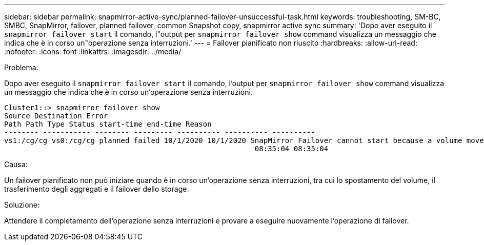 ---
sidebar: sidebar 
permalink: snapmirror-active-sync/planned-failover-unsuccessful-task.html 
keywords: troubleshooting, SM-BC, SMBC, SnapMirror, failover, planned failover, common Snapshot copy, snapmirror active sync 
summary: 'Dopo aver eseguito il `snapmirror failover start` il comando, l"output per `snapmirror failover show` command visualizza un messaggio che indica che è in corso un"operazione senza interruzioni.' 
---
= Failover pianificato non riuscito
:hardbreaks:
:allow-uri-read: 
:nofooter: 
:icons: font
:linkattrs: 
:imagesdir: ../media/


.Problema:
[role="lead"]
Dopo aver eseguito il `snapmirror failover start` il comando, l'output per `snapmirror failover show` command visualizza un messaggio che indica che è in corso un'operazione senza interruzioni.

....
Cluster1::> snapmirror failover show
Source Destination Error
Path Path Type Status start-time end-time Reason
-------- ----------- -------- --------- ---------- ---------- ----------
vs1:/cg/cg vs0:/cg/cg planned failed 10/1/2020 10/1/2020 SnapMirror Failover cannot start because a volume move is running. Retry the command once volume move has finished.
                                                          08:35:04 08:35:04
....
.Causa:
Un failover pianificato non può iniziare quando è in corso un'operazione senza interruzioni, tra cui lo spostamento del volume, il trasferimento degli aggregati e il failover dello storage.

.Soluzione:
Attendere il completamento dell'operazione senza interruzioni e provare a eseguire nuovamente l'operazione di failover.
